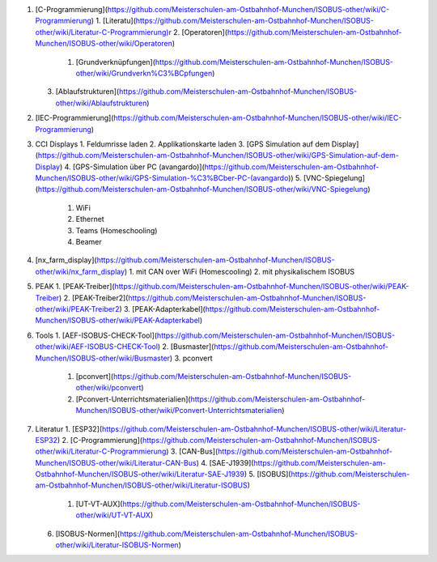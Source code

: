 1.  [C-Programmierung](https://github.com/Meisterschulen-am-Ostbahnhof-Munchen/ISOBUS-other/wiki/C-Programmierung)
    1.  [Literatu](https://github.com/Meisterschulen-am-Ostbahnhof-Munchen/ISOBUS-other/wiki/Literatur-C-Programmierung)r
    2.  [Operatoren](https://github.com/Meisterschulen-am-Ostbahnhof-Munchen/ISOBUS-other/wiki/Operatoren)
        1.  [Grundverknüpfungen](https://github.com/Meisterschulen-am-Ostbahnhof-Munchen/ISOBUS-other/wiki/Grundverkn%C3%BCpfungen)
    3.  [Ablaufstrukturen](https://github.com/Meisterschulen-am-Ostbahnhof-Munchen/ISOBUS-other/wiki/Ablaufstrukturen)
2.  [IEC-Programmierung](https://github.com/Meisterschulen-am-Ostbahnhof-Munchen/ISOBUS-other/wiki/IEC-Programmierung)
3.  CCI Displays
    1.  Feldumrisse laden
    2.  Applikationskarte laden
    3.  [GPS Simulation auf dem Display](https://github.com/Meisterschulen-am-Ostbahnhof-Munchen/ISOBUS-other/wiki/GPS-Simulation-auf-dem-Display)
    4.  [GPS-Simulation über PC (avangardo)](https://github.com/Meisterschulen-am-Ostbahnhof-Munchen/ISOBUS-other/wiki/GPS-Simulation-%C3%BCber-PC-(avangardo))
    5.  [VNC-Spiegelung](https://github.com/Meisterschulen-am-Ostbahnhof-Munchen/ISOBUS-other/wiki/VNC-Spiegelung)
        1.  WiFi
        2.  Ethernet
        3.  Teams (Homeschooling)
        4.  Beamer
4.  [nx\_farm\_display](https://github.com/Meisterschulen-am-Ostbahnhof-Munchen/ISOBUS-other/wiki/nx_farm_display)
    1.  mit CAN over WiFi (Homescooling)
    2.  mit physikalischem ISOBUS
5.  PEAK
    1.  [PEAK-Treiber](https://github.com/Meisterschulen-am-Ostbahnhof-Munchen/ISOBUS-other/wiki/PEAK-Treiber)
    2.  [PEAK-Treiber2](https://github.com/Meisterschulen-am-Ostbahnhof-Munchen/ISOBUS-other/wiki/PEAK-Treiber2)
    3.  [PEAK-Adapterkabel](https://github.com/Meisterschulen-am-Ostbahnhof-Munchen/ISOBUS-other/wiki/PEAK-Adapterkabel)
6.  Tools
    1.  [AEF-ISOBUS-CHECK-Tool](https://github.com/Meisterschulen-am-Ostbahnhof-Munchen/ISOBUS-other/wiki/AEF-ISOBUS-CHECK-Tool)
    2.  [Busmaster](https://github.com/Meisterschulen-am-Ostbahnhof-Munchen/ISOBUS-other/wiki/Busmaster)
    3.  pconvert
        1.  [pconvert](https://github.com/Meisterschulen-am-Ostbahnhof-Munchen/ISOBUS-other/wiki/pconvert)
        2.  [Pconvert-Unterrichtsmaterialien](https://github.com/Meisterschulen-am-Ostbahnhof-Munchen/ISOBUS-other/wiki/Pconvert-Unterrichtsmaterialien)
7.  Literatur
    1.  [ESP32](https://github.com/Meisterschulen-am-Ostbahnhof-Munchen/ISOBUS-other/wiki/Literatur-ESP32)
    2.  [C-Programmierung](https://github.com/Meisterschulen-am-Ostbahnhof-Munchen/ISOBUS-other/wiki/Literatur-C-Programmierung)
    3.  [CAN-Bus](https://github.com/Meisterschulen-am-Ostbahnhof-Munchen/ISOBUS-other/wiki/Literatur-CAN-Bus)
    4.  [SAE-J1939](https://github.com/Meisterschulen-am-Ostbahnhof-Munchen/ISOBUS-other/wiki/Literatur-SAE-J1939)
    5.  [ISOBUS](https://github.com/Meisterschulen-am-Ostbahnhof-Munchen/ISOBUS-other/wiki/Literatur-ISOBUS)
        1.  [UT-VT-AUX](https://github.com/Meisterschulen-am-Ostbahnhof-Munchen/ISOBUS-other/wiki/UT-VT-AUX)
    6.  [ISOBUS-Normen](https://github.com/Meisterschulen-am-Ostbahnhof-Munchen/ISOBUS-other/wiki/Literatur-ISOBUS-Normen)